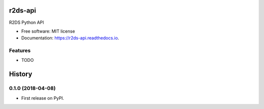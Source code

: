 ========
r2ds-api
========


.. image:: https://img.shields.io/pypi/v/r2ds_api.svg
        :target: https://pypi.python.org/pypi/r2ds_api

.. image:: https://img.shields.io/travis/tonkworks/r2ds_api.svg
        :target: https://travis-ci.org/tonkworks/r2ds_api

.. image:: https://readthedocs.org/projects/r2ds-api/badge/?version=latest
        :target: https://r2ds-api.readthedocs.io/en/latest/?badge=latest
        :alt: Documentation Status


.. image:: https://pyup.io/repos/github/tonkworks/r2ds_api/shield.svg
     :target: https://pyup.io/repos/github/tonkworks/r2ds_api/
     :alt: Updates



R2DS Python API


* Free software: MIT license
* Documentation: https://r2ds-api.readthedocs.io.


Features
--------

* TODO


=======
History
=======

0.1.0 (2018-04-08)
------------------

* First release on PyPI.


